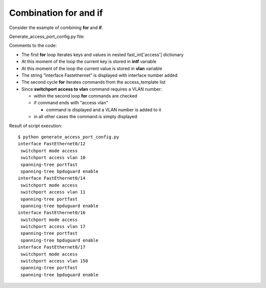 Combination for and if
~~~~~~~~~~~~~~~~~~~

Consider the example of combining **for** and **if**.

Generate_access_port_config.py file:

.. code-block:: python
   :linenos:

    access_template = ['switchport mode access',
                       'switchport access vlan',
                       'spanning-tree portfast',
                       'spanning-tree bpduguard enable']

    fast_int = {'access': { '0/12':10,
                            '0/14':11,
                            '0/16':17,
                            '0/17':150}}

    for intf, vlan in fast_int['access'].items():
        print('interface FastEthernet' + intf)
        for command in access_template:
            if command.endswith('access vlan'):
                print(' {} {}'.format(command, vlan))
            else:
                print(' {}'.format(command))

Comments to the code:

* The first **for** loop iterates keys and values in nested fast\_int['access'] dictionary
* At this moment of the loop the current key is stored in **intf** variable
* At this moment of the loop the current value is stored in **vlan** variable
* The string “interface Fastethernet” is displayed with interface number added
* The second cycle **for** iterates commands from the access_template list
* Since **switchport access to vlan** command requires a VLAN number:

  * within the second loop **for** commands are checked
  * if command ends with “access vlan”
  
    * command is displayed and a VLAN number is added to it

  * in all other cases the command is simply displayed


Result of script execution:

::

    $ python generate_access_port_config.py
    interface FastEthernet0/12
     switchport mode access
     switchport access vlan 10
     spanning-tree portfast
     spanning-tree bpduguard enable
    interface FastEthernet0/14
     switchport mode access
     switchport access vlan 11
     spanning-tree portfast
     spanning-tree bpduguard enable
    interface FastEthernet0/16
     switchport mode access
     switchport access vlan 17
     spanning-tree portfast
     spanning-tree bpduguard enable
    interface FastEthernet0/17
     switchport mode access
     switchport access vlan 150
     spanning-tree portfast
     spanning-tree bpduguard enable

